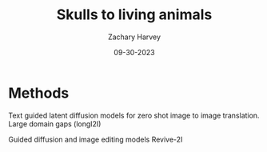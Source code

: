 #+TITLE:     Skulls to living animals
#+AUTHOR:    Zachary Harvey
#+EMAIL:     harveyz1@sunypoly.edu
#+DATE:      09-30-2023
#+DESCRIPTION: Assignment 1 for CS548-12
#+KEYWORDS: 
#+LANGUAGE:  en
#+OPTIONS:   H:2 num:t toc:nil \n:nil @:t ::t |:t ^:t -:t f:t *:t <:t
#+OPTIONS:   TeX:t LaTeX:t skip:nil d:nil todo:t pri:nil tags:not-in-toc
#+INFOJS_OPT: view:nil toc:nil ltoc:t mouse:underline buttons:0 path:https://orgmode.org/org-info.js
#+EXPORT_SELECT_TAGS: export
#+EXPORT_EXCLUDE_TAGS: noexport
#+HTML_LINK_UP:
#+HTML_LINK_HOME:

#+startup: beamer
#+LaTeX_CLASS: beamer
#+LaTeX_CLASS_OPTIONS: [bigger]

* Methods
Text guided latent diffusion models for zero shot image to image translation.
Large domain gaps (longI2I)

Guided diffusion and image editing models
Revive-2I

